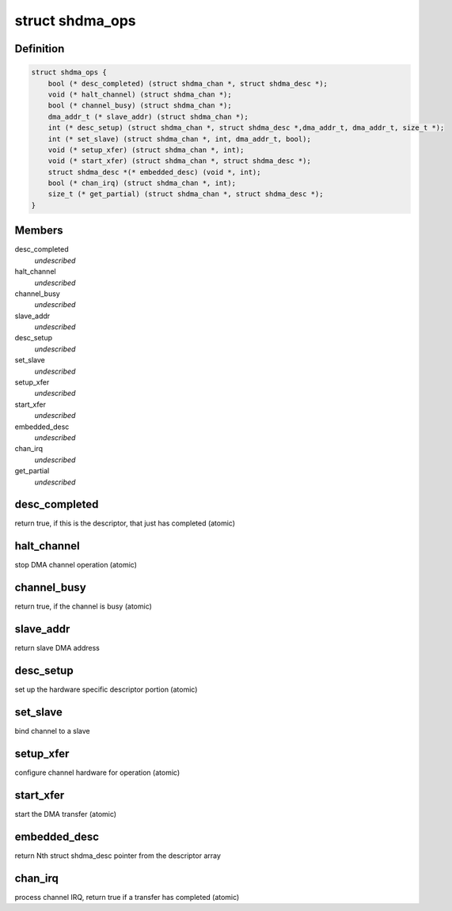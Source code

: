 .. -*- coding: utf-8; mode: rst -*-
.. src-file: include/linux/shdma-base.h

.. _`shdma_ops`:

struct shdma_ops
================

.. c:type:: struct shdma_ops

    simple DMA driver operations

.. _`shdma_ops.definition`:

Definition
----------

.. code-block:: c

    struct shdma_ops {
        bool (* desc_completed) (struct shdma_chan *, struct shdma_desc *);
        void (* halt_channel) (struct shdma_chan *);
        bool (* channel_busy) (struct shdma_chan *);
        dma_addr_t (* slave_addr) (struct shdma_chan *);
        int (* desc_setup) (struct shdma_chan *, struct shdma_desc *,dma_addr_t, dma_addr_t, size_t *);
        int (* set_slave) (struct shdma_chan *, int, dma_addr_t, bool);
        void (* setup_xfer) (struct shdma_chan *, int);
        void (* start_xfer) (struct shdma_chan *, struct shdma_desc *);
        struct shdma_desc *(* embedded_desc) (void *, int);
        bool (* chan_irq) (struct shdma_chan *, int);
        size_t (* get_partial) (struct shdma_chan *, struct shdma_desc *);
    }

.. _`shdma_ops.members`:

Members
-------

desc_completed
    *undescribed*

halt_channel
    *undescribed*

channel_busy
    *undescribed*

slave_addr
    *undescribed*

desc_setup
    *undescribed*

set_slave
    *undescribed*

setup_xfer
    *undescribed*

start_xfer
    *undescribed*

embedded_desc
    *undescribed*

chan_irq
    *undescribed*

get_partial
    *undescribed*

.. _`shdma_ops.desc_completed`:

desc_completed
--------------

return true, if this is the descriptor, that just has
completed (atomic)

.. _`shdma_ops.halt_channel`:

halt_channel
------------

stop DMA channel operation (atomic)

.. _`shdma_ops.channel_busy`:

channel_busy
------------

return true, if the channel is busy (atomic)

.. _`shdma_ops.slave_addr`:

slave_addr
----------

return slave DMA address

.. _`shdma_ops.desc_setup`:

desc_setup
----------

set up the hardware specific descriptor portion (atomic)

.. _`shdma_ops.set_slave`:

set_slave
---------

bind channel to a slave

.. _`shdma_ops.setup_xfer`:

setup_xfer
----------

configure channel hardware for operation (atomic)

.. _`shdma_ops.start_xfer`:

start_xfer
----------

start the DMA transfer (atomic)

.. _`shdma_ops.embedded_desc`:

embedded_desc
-------------

return Nth struct shdma_desc pointer from the
descriptor array

.. _`shdma_ops.chan_irq`:

chan_irq
--------

process channel IRQ, return true if a transfer has
completed (atomic)

.. This file was automatic generated / don't edit.

